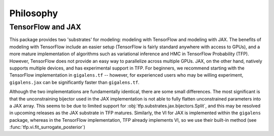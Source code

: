 Philosophy
====================================



TensorFlow and JAX
------------------------------------
This package provides two 'substrates' for modeling: modeling with TensorFlow and modeling with JAX.
The benefits of modeling with TensorFlow include an easier setup (TensorFlow is fairly standard anywhere
with access to GPUs), and a more mature implementation of algorithms such as variational
inference and HMC in TensorFlow Probability (TFP). However, TensorFlow does not provide an easy
way to parallelize across multiple GPUs. JAX, on the other hand, natively supports multiple
devices, and has experimental support in TFP. For beginners, we recommend starting with the
TensorFlow implementation in ``gigalens.tf`` -- however, for experienced users who may be willing experiment,
``gigalens.jax`` can be significantly faster than ``gigalens.tf``.

Although the two implementations are fundamentally identical, there are some small differences.
The most significant is that the unconstraining bijector used in the JAX implementation is not
able to fully flatten unconstrained parameters into a JAX array. This seems to be due to limited
support for :obj:`tfp.substrates.jax.bijectors.Split`, and this may be resolved in upcoming releases
as the JAX substrate in TFP matures. Similarly, the VI for JAX is implemented
within the ``gigalens`` package, whereas in the TensorFlow implementation, TFP already implements
VI, so we use their built-in method (see :func:`tfp.vi.fit_surrogate_posterior`)